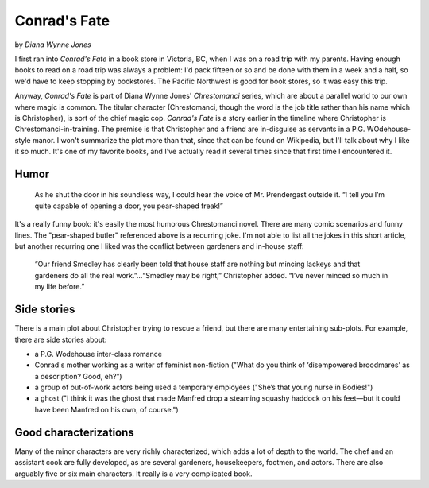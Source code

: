 Conrad's Fate
=============

by *Diana Wynne Jones*

I first ran into *Conrad's Fate* in a book store in Victoria, BC, when I was on a road trip with my parents. Having enough books to read on a road trip was always a problem: I'd pack fifteen or so and be done with them in a week and a half, so we'd have to keep stopping by bookstores. The Pacific Northwest is good for book stores, so it was easy this trip.

Anyway, *Conrad's Fate* is part of Diana Wynne Jones' *Chrestomanci* series, which are about a parallel world to our own where magic is common. The titular character (Chrestomanci, though the word is the job title rather than his name which is Christopher), is sort of the chief magic cop. *Conrad's Fate* is a story earlier in the timeline where Christopher is Chrestomanci-in-training. The premise is that Christopher and a friend are in-disguise as servants in a P.G. WOdehouse-style manor. I won't summarize the plot more than that, since that can be found on Wikipedia, but I'll talk about why I like it so much. It's one of my favorite books, and I've actually read it several times since that first time I encountered it.

Humor
-----

   As he shut the door in his soundless way, I could hear the voice of Mr. Prendergast outside it. “I tell you I’m quite capable of opening a door, you pear-shaped freak!”

It's a really funny book: it's easily the most humorous Chrestomanci novel. There are many comic scenarios and funny lines. The "pear-shaped butler" referenced above is a recurring joke. I'm not able to list all the jokes in this short article, but another recurring one I liked was the conflict between gardeners and in-house staff:

   “Our friend Smedley has clearly been told that house staff are nothing but mincing lackeys and that gardeners do all the real work.”...“Smedley may be right,” Christopher added. “I’ve never minced so much in my life before.”

Side stories
------------

There is a main plot about Christopher trying to rescue a friend, but there are many entertaining sub-plots. For example, there are side stories about:

* a P.G. Wodehouse inter-class romance
* Conrad's mother working as a writer of feminist non-fiction ("What do you think of ‘disempowered broodmares’ as a description? Good, eh?”)
* a group of out-of-work actors being used a temporary employees ("She’s that young nurse in Bodies!")
* a ghost ("I think it was the ghost that made Manfred drop a steaming squashy haddock on his feet—but it could have been Manfred on his own, of course.")

Good characterizations
----------------------

Many of the minor characters are very richly characterized, which adds a lot of depth to the world. The chef and an assistant cook are fully developed, as are several gardeners, housekeepers, footmen, and actors. There are also arguably five or six main characters. It really is a very complicated book.
